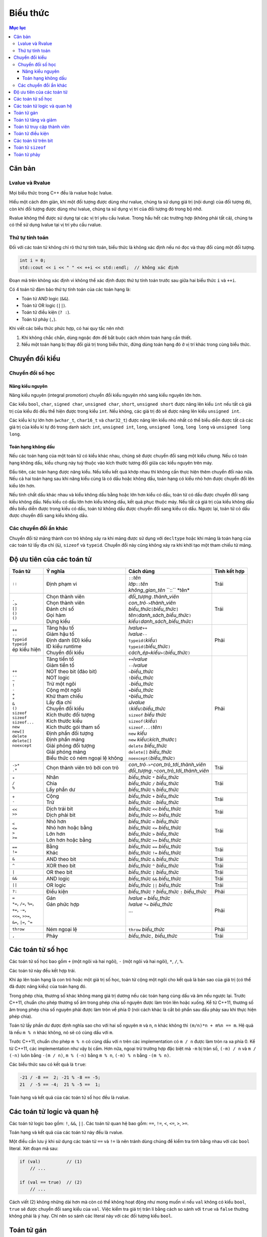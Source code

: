 *********
Biểu thức
*********

.. contents:: Mục lục

Căn bản
=======

Lvalue và Rvalue
~~~~~~~~~~~~~~~~
Mọi biểu thức trong C++ đều là rvalue hoặc lvalue.

Hiểu một cách đơn giản, khi một đối tượng được dùng như rvalue, chúng ta sử
dụng giá trị (nội dung) của đối tượng đó, còn khi đối tượng được dùng như
lvalue, chúng ta sử dụng vị trí của đối tượng đó trong bộ nhớ.

Rvalue không thể được sử dụng tại các vị trí yêu cầu lvalue. Trong hầu hết
các trường hợp (không phải tất cả), chúng ta có thể sử dụng lvalue tại vị
trí yêu cầu rvalue.

Thứ tự tính toán
~~~~~~~~~~~~~~~~
Đối với các toán tử không chỉ rõ thứ tự tính toán, biểu thức là không xác
định nếu nó đọc và thay đổi cùng một đối tượng.

.. sourcecode:: cpp

    int i = 0;
    std::cout << i << " " << ++i << std::endl;  // không xác định


Đoạn mã trên không xác định vì không thể xác định được thứ tự tính toán
trước sau giữa hai biểu thức ``i`` và ``++i``.

Có 4 toán tử đảm bảo thứ tự tính toán của các toán hạng là:

* Toán tử AND logic (``&&``).
* Toán tử OR logic (``||``).
* Toán tử điều kiện (``? :``).
* Toán tử phảy (``,``).

Khi viết các biểu thức phức hợp, có hai quy tắc nên nhớ:

#. Khi không chắc chắn, dùng ngoặc đơn để bắt buộc cách nhóm toán hạng cần
   thiết.
#. Nếu một toán hạng bị thay đổi giá trị trong biểu thức, đừng dùng toán
   hạng đó ở vị trí khác trong cùng biểu thức.


Chuyển đổi kiểu
===============

Chuyển đổi số học
~~~~~~~~~~~~~~~~~

Nâng kiểu nguyên
----------------
Nâng kiểu nguyên (integral promotion) chuyển đổi kiểu nguyên nhỏ sang kiểu
nguyên lớn hơn.

Các kiểu ``bool``, ``char``, ``signed char``, ``unsigned char``, ``short``,
``unsigned short`` được nâng lên kiểu ``int`` nếu tất cả giá trị của kiểu
đó đều thể hiện được trong kiểu ``int``. Nếu không, các giá trị đó sẽ được
nâng lên kiểu ``unsigned int``.

Các kiểu kí tự lớn hơn (``wchar_t``, ``char16_t`` và ``char32_t``) được
nâng lên kiểu nhỏ nhất có thể biểu diễn được tất cả các giá trị của kiểu
kí tự đó trong danh sách: ``int``, ``unsigned int``, ``long``, ``unsigned
long``, ``long long`` và ``unsigned long long``.


Toán hạng không dấu
-------------------
Nếu các toán hạng của một toán tử có kiểu khác nhau, chúng sẽ được chuyển đổi
sang một kiểu chung. Nếu có toán hạng không dấu, kiểu chung này tuỳ thuộc vào
kích thước tương đối giữa các kiểu nguyên trên máy.

Đầu tiên, các toán hạng được nâng kiểu. Nếu kiểu kết quả khớp nhau thì không
cần thực hiện thêm chuyển đổi nào nữa. Nếu cả hai toán hạng sau khi nâng kiểu
cùng là có dấu hoặc không dấu, toán hạng có kiểu nhỏ hơn được chuyển đổi lên
kiểu lớn hơn.

Nếu tính chất dấu khác nhau và kiểu không dấu bằng hoặc lớn hơn kiểu có dấu,
toán tử có dấu được chuyển đổi sang kiểu không dấu. Nếu kiểu có dấu lớn hơn
kiểu không dấu, kết quả phục thuộc máy. Nếu tất cả giá trị của kiểu không dấu
đều biểu diễn được trong kiểu có dấu, toán tử không dấu được chuyển đổi sang
kiểu có dấu. Ngược lại, toán tử có dấu được chuyển đổi sang kiểu không dấu.


Các chuyển đổi ẩn khác
~~~~~~~~~~~~~~~~~~~~~~
Chuyển đổi từ mảng thành con trỏ không xảy ra khi mảng được sử dụng với
``decltype`` hoặc khi mảng là toán hạng của các toán tử lấy địa chỉ (``&``),
``sizeof`` và ``typeid``. Chuyển đổi này cũng không xảy ra khi khởi tạo một
tham chiếu từ mảng.


Độ ưu tiên của các toán tử
==========================

+---------------------------+-----------------------------------+--------------------------------------------------------+--------------+
| Toán tử                   | Ý nghĩa                           | Cách dùng                                              | Tính kết hợp |
+===========================+===================================+========================================================+==============+
| ``::``                    | Định phạm vi                      | | ``::``\ *tên*                                        | Trái         |
|                           |                                   | | *lớp*\ ``::``\ *tên*                                 |              |
|                           |                                   | | *không_gian_tên* \``::`` \*tên*                      |              |
+---------------------------+-----------------------------------+--------------------------------------------------------+--------------+
| | ``.``                   | | Chọn thành viên                 | | *đối_tượng*\ ``.``\ *thành_viên*                     | Trái         |
| | ``->``                  | | Chọn thành viên                 | | *con_trỏ*\ ``->``\ *thành_viên*                      |              |
| | ``[]``                  | | Đánh chỉ số                     | | *biểu_thức*\ ``[``\ *biểu_thức*\ ``]``               |              |
| | ``()``                  | | Gọi hàm                         | | *tên*\ ``(``\ *danh_sách_biểu_thức*\ ``)``           |              |
| | ``()``                  | | Dựng kiểu                       | | *kiểu*\ ``(``\ *danh_sách_biểu_thức*\ ``)``          |              |
+---------------------------+-----------------------------------+--------------------------------------------------------+--------------+
| | ``++``                  | | Tăng hậu tố                     | | *lvalue*\ ``++``                                     | Phải         |
| | ``--``                  | | Giảm hậu tố                     | | *lvalue*\ ``--``                                     |              |
| | ``typeid``              | | Định danh (ID) kiểu             | | ``typeid(``\ *kiểu*\ ``)``                           |              |
| | ``typeid``              | | ID kiểu runtime                 | | ``typeid(``\ *biểu_thức*\ ``)``                      |              |
| | ép kiểu hiện            | | Chuyển đổi kiểu                 | | *cách_ép*\ ``<``\ *kiểu*\ ``>(``\ *biểu_thức*\ ``)`` |              |
+---------------------------+-----------------------------------+--------------------------------------------------------+--------------+
| | ``++``                  | | Tăng tiền tố                    | | ``++``\ *lvalue*                                     | Phải         |
| | ``--``                  | | Giảm tiền tố                    | | ``--``\ *lvalue*                                     |              |
| | ``~``                   | | NOT theo bit (đảo bit)          | | ``~``\ *biểu_thức*                                   |              |
| | ``!``                   | | NOT logic                       | | ``!``\ *biểu_thức*                                   |              |
| | ``-``                   | | Trừ một ngôi                    | | ``-``\ *biểu_thức*                                   |              |
| | ``+``                   | | Cộng một ngôi                   | | ``+``\ *biểu_thức*                                   |              |
| | ``*``                   | | Khử tham chiếu                  | | ``*``\ *biểu_thức*                                   |              |
| | ``&``                   | | Lấy địa chỉ                     | | ``&``\ *lvalue*                                      |              |
| | ``()``                  | | Chuyển đổi kiểu                 | | ``(``\ *kiểu*\ ``)``\ *biểu_thức*                    |              |
| | ``sizeof``              | | Kích thước đối tượng            | | ``sizeof`` *biểu thức*                               |              |
| | ``sizeof``              | | Kích thước kiểu                 | | ``sizeof(``\ *kiểu*\ ``)``                           |              |
| | ``sizeof...``           | | Kích thước gói tham số          | | ``sizeof...(``\ *tên*\ ``)``                         |              |
| | ``new``                 | | Định phần đối tượng             | | ``new`` *kiểu*                                       |              |
| | ``new[]``               | | Định phần mảng                  | | ``new`` *kiểu*\ ``[``\ *kích_thước*\ ``]``           |              |
| | ``delete``              | | Giải phóng đối tượng            | | ``delete`` *biểu_thức*                               |              |
| | ``delete[]``            | | Giải phóng mảng                 | | ``delete[]`` *biểu_thức*                             |              |
| | ``noexcept``            | | Biểu thức có ném ngoại lệ không | | ``noexcept(``\ *biểu_thức*\ ``)``                    |              |
+---------------------------+-----------------------------------+--------------------------------------------------------+--------------+
| | ``->*``                 | Chọn thành viên trỏ bởi con trỏ   | | *con_trỏ*\ ``->*``\ *con_trỏ_tới_thành_viên*         | Trái         |
| | ``.*``                  |                                   | | *đối_tượng*\ ``.*``\ *con_trỏ_tới_thành_viên*        |              |
+---------------------------+-----------------------------------+--------------------------------------------------------+--------------+
| | ``*``                   | | Nhân                            | | *biểu_thức* ``*`` *biểu_thức*                        | Trái         |
| | ``/``                   | | Chia                            | | *biểu_thức* ``/`` *biểu_thức*                        |              |
| | ``%``                   | | Lấy phần dư                     | | *biểu_thức* ``%`` *biểu_thức*                        |              |
+---------------------------+-----------------------------------+--------------------------------------------------------+--------------+
| | ``+``                   | | Cộng                            | | *biểu_thức* ``+`` *biểu_thức*                        | Trái         |
| | ``-``                   | | Trừ                             | | *biểu_thức* ``-`` *biểu_thức*                        |              |
+---------------------------+-----------------------------------+--------------------------------------------------------+--------------+
| | ``<<``                  | | Dịch trái bit                   | | *biểu_thức* ``<<`` *biểu_thức*                       | Trái         |
| | ``>>``                  | | Dịch phải bit                   | | *biểu_thức* ``>>`` *biểu_thức*                       |              |
+---------------------------+-----------------------------------+--------------------------------------------------------+--------------+
| | ``<``                   | | Nhỏ hơn                         | | *biểu_thức* ``<`` *biểu_thức*                        | Trái         |
| | ``<=``                  | | Nhỏ hơn hoặc bằng               | | *biểu_thức* ``<=`` *biểu_thức*                       |              |
| | ``>``                   | | Lớn hơn                         | | *biểu_thức* ``>`` *biểu_thức*                        |              |
| | ``>=``                  | | Lớn hơn hoặc bằng               | | *biểu_thức* ``>=`` *biểu_thức*                       |              |
+---------------------------+-----------------------------------+--------------------------------------------------------+--------------+
| | ``==``                  | | Bằng                            | | *biểu_thức* ``==`` *biểu_thức*                       | Trái         |
| | ``!=``                  | | Khác                            | | *biểu_thức* ``!=`` *biểu_thức*                       |              |
+---------------------------+-----------------------------------+--------------------------------------------------------+--------------+
| ``&``                     | AND theo bit                      | *biểu_thức* ``&`` *biểu_thức*                          | Trái         |
+---------------------------+-----------------------------------+--------------------------------------------------------+--------------+
| ``^``                     | XOR theo bit                      | *biểu_thức* ``^`` *biểu_thức*                          | Trái         |
+---------------------------+-----------------------------------+--------------------------------------------------------+--------------+
| ``|``                     | OR theo bit                       | *biểu_thức* ``|`` *biểu_thức*                          | Trái         |
+---------------------------+-----------------------------------+--------------------------------------------------------+--------------+
| ``&&``                    | AND logic                         | *biểu_thức* ``&&`` *biểu_thức*                         | Trái         |
+---------------------------+-----------------------------------+--------------------------------------------------------+--------------+
| ``||``                    | OR logic                          | *biểu_thức* ``||`` *biểu_thức*                         | Trái         |
+---------------------------+-----------------------------------+--------------------------------------------------------+--------------+
| ``?:``                    | Điều kiện                         | *biểu_thức* ``?`` *biểu_thức* ``:`` *biểu_thức*        | Phải         |
+---------------------------+-----------------------------------+--------------------------------------------------------+--------------+
| | ``=``                   | | Gán                             | | *lvalue* ``=`` *biểu_thức*                           | Phải         |
| | ``*=``, ``/=``, ``%=``, | | Gán phức hợp                    | | *lvalue* ``*=`` *biểu_thức*                          |              |
| | ``+=``, ``-=``,         | |                                 | | ...                                                  |              |
| | ``<<=``, ``>>=``,       | |                                 | |                                                      |              |
| | ``&=``, ``|=``, ``^=``  | |                                 | |                                                      |              |
+---------------------------+-----------------------------------+--------------------------------------------------------+--------------+
| ``throw``                 | Ném ngoại lệ                      | ``throw`` *biểu_thức*                                  | Phải         |
+---------------------------+-----------------------------------+--------------------------------------------------------+--------------+
| ``,``                     | Phảy                              | *biểu_thức*\ ``,`` *biểu_thức*                         | Trái         |
+---------------------------+-----------------------------------+--------------------------------------------------------+--------------+


Các toán tử số học
==================
Các toán tử số học bao gồm ``+`` (một ngôi và hai ngôi), ``-`` (một ngôi và
hai ngôi), ``*``, ``/``, ``%``.

Các toán tử này đều kết hợp trái.

Khi áp lên toán hạng là con trỏ hoặc một giá trị số học, toán tử cộng một
ngôi cho kết quả là bản sao của giá trị (có thể đã được nâng kiểu) của toán
hạng đó.

Trong phép chia, thương số khác không mang giá trị dương nếu các toán hạng
cùng dấu và âm nếu ngược lại. Trước C++11, chuẩn cho phép thương số âm trong
phép chia số nguyên được làm tròn lên hoặc xuống. Kể từ C++11, thương số âm
trong phép chia số nguyên phải được làm tròn về phía 0 (nói cách khác là cắt
bỏ phần sau dấu phảy sau khi thực hiện phép chia).

Toán tử lấy phần dư được định nghĩa sao cho với hai số nguyên ``m`` và ``n``,
``n`` khác không thì ``(m/n)*n + m%n == m``. Hệ quả là nếu ``m % n`` khác
không, nó sẽ có cùng dấu với ``m``.

Trước C++11, chuẩn cho phép ``m % n`` có cùng dấu với ``n`` trên các
implementation có ``m / n`` được làm tròn ra xa phía 0. Kể từ C++11, các
implementation như vậy bị cấm. Hơn nữa, ngoại trừ trường hợp đặc biệt mà
``-m`` bị tràn số, ``(-m) / n`` và ``m / (-n)`` luôn bằng ``-(m / n)``,
``m % (-n)`` bằng ``m % n``, ``(-m) % n`` bằng ``-(m % n)``.

Các biểu thức sau có kết quả là ``true``:

.. sourcecode:: cpp

    -21 / -8 ==  2; -21 % -8 == -5;
    21  / -5 == -4;  21 % -5 ==  1;


Toán hạng và kết quả của các toán tử số học đều là rvalue.


Các toán tử logic và quan hệ
============================
Các toán tử logic bao gồm: ``!``, ``&&``, ``||``. Các toán tử quan hệ bao
gồm: ``==``, ``!=``, ``<``, ``<=``, ``>``, ``>=``.

Toán hạng và kết quả của các toán tử này đều là rvalue.

Một điều cần lưu ý khi sử dụng các toán tử ``==`` và ``!=`` là nên tránh
dùng chúng để kiểm tra tính bằng nhau với các ``bool`` literal. Xét đoạn mã
sau:

.. sourcecode:: cpp

    if (val)          // (1)
        // ...

    if (val == true)  // (2)
        // ...


Cách viết (2) không những dài hơn mà còn có thể không hoạt động như mong
muốn vì nếu ``val`` không có kiểu ``bool``, ``true`` sẽ được chuyển đổi sang
kiểu của ``val``. Việc kiểm tra giá trị trân lí bằng cách so sánh với
``true`` và ``false`` thường không phải là ý hay. Chỉ nên so sánh các
literal này với các đối tượng kiểu ``bool``.


Toán tử gán
===========
Kết quả của phép gán là toán tử ở vế trái và là lvalue.

Toán tử gán có tính kết hợp phải.

Toán tử gán có độ ưu tiên thấp hơn các toán tử quan hệ nên thường cần dùng
thêm ngoặc đơn quanh phép gán dùng bên trong một biểu thức điều kiện.

.. sourcecode:: cpp

    int i;
    while ((i = getValue()) != 42)  // đúng
        // do something

    while (i = getValue() != 42)  // sai, i nhận giá trị 1 hoặc 0
        // do something


Toán tử tăng và giảm
====================
Dạng tiền tố của toán tử tăng và giảm trả về đối tượng bị tăng (giảm) và là
lvalue. Dạng hậu tố của các toán tử này trả về bản sao của giá trị ban đầu
của đối tượng và là rvalue.


Toán tử truy cập thành viên
===========================
Toán tử ``->`` cho kết quả là lvalue.

Toán tử ``.`` cho kết quả là lvalue nếu đối tượng có thành viên được truy
cập là lvalue, và cho kết quả là rvalue nếu ngược lại.


Toán tử điều kiện
=================
Toán tử điều kiện có dạng *điều_kiện* ``?`` *biểu_thức_1* ``:`` *biểu_thức_2*
với *điều_kiện* là một biểu thức có thể được sử dụng như một điều kiện đúng
sai, *biểu_thức_1* và *biểu_thức_2* là các biểu thức cùng kiểu hoặc có kiểu
có thể chuyển đổi về một kiểu chung.

Toán tử điều kiện đảm bảo rằng *điều_kiện* được tính trước và chỉ có một
trong hai biểu thức *biểu_thức_1* và *biểu_thức_2* được tính.

Kết quả của toán tử điều kiện là lvalue nếu cả *biểu_thức_1* và *biểu_thức_2*
là lvalue hoặc nếu chúng có thể chuyển đổi được thành một kiểu lvalue chung.
Trong các trường hợp khác kết quả là rvalue.

Toán tử điều kiện có tính kết hợp phải.

Toán tử điều kiện có độ ưu tiên khá thấp, do đó ta có thể gặp phải kết quả
không mong đợi nếu không dùng thêm các dấu ngoặc.

.. sourcecode:: cpp

    std::cout << ((grade < 4) ? "fail" : "pass");  // in ra fail hoặc pass
    std::cout << (grade < 4) ? "fail" : "pass";    // in ra 1 hoặc 0
    std::cout << grade < 4 ? "fail" : "pass";      // lỗi, so sánh std::cout với 4


Dòng 2 tương đương với ``(std::cout << (grade < 4)) ? "fail" : "pass";``.
Dòng 3 tương đương với ``((std::cout << grade) < 4) ? "fail" : "pass";``.


Các toán tử trên bit
====================
Các toán tử trên bit bao gồm: ``~``, ``<<``, ``>>``, ``&``, ``^``, ``|``.

Nếu toán hạng có kiểu có dấu và mang giá trị âm, cách mà bit dấu được xử lí
lệ thuộc máy. Tốt nhất là nên dùng kiểu không dấu với các toán tử trên bit.

Đối với các toán tử dịch bit, toán hạng bên phải phải không âm và có giá trị
nhỏ hơn số bit có trong kết quả. Chú ý rằng kết quả dịch bit là bản sao *có
thể đã nâng kiểu* của toán hạng bên trái với các bit đã được dịch đi.

Vì vậy biểu thức ``1 << 27`` là không an toàn do kiểu ``int`` chỉ đảm bảo có
ít nhất 16 bit (và là kiểu có dấu), còn biểu thức ``1uL << 27`` đảm bảo sẽ
cho giá trị có duy nhất bit số 27 được bật.


Toán tử ``sizeof``
==================
Chú ý rằng toán tử ``sizeof`` không tính toán hạng của nó và giá trị trả về
của nó là một biểu thức hằng.


Toán tử phảy
============
Toán tử phảy đảm bảo rằng thứ tự tính toán các toán hạng là từ phải qua trái.

Kết quả của toán tử phảy là lvalue nếu toán tử bên phải là lvalue.

